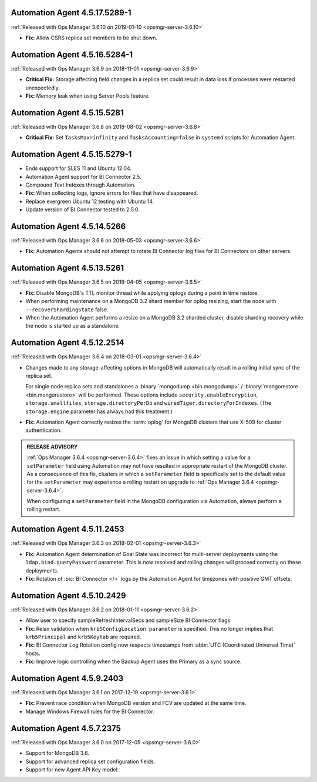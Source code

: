 .. _automation-4.5.17.5289-1:

Automation Agent 4.5.17.5289-1
------------------------------

:ref:`Released with Ops Manager 3.6.10 on 2019-01-10 <opsmgr-server-3.6.10>`

- **Fix:** Allow CSRS replica set members to be shut down.

.. _automation-4.5.16.5284-1:

Automation Agent 4.5.16.5284-1
------------------------------

:ref:`Released with Ops Manager 3.6.9 on 2018-11-01 <opsmgr-server-3.6.9>`

- **Critical Fix:** Storage affecting field changes in a replica set
  could result in data loss if processes were restarted unexpectedly.

- **Fix:** Memory leak when using Server Pools feature.

.. _automation-4.5.15.5281:

Automation Agent 4.5.15.5281
----------------------------

:ref:`Released with Ops Manager 3.6.8 on 2018-08-02 <opsmgr-server-3.6.8>`

- **Critical Fix:** Set ``TasksMax=infinity`` and 
  ``TasksAccounting=false`` in ``systemd`` scripts for
  Automation Agent.

.. _automation-4.5.15.5279-1:

Automation Agent 4.5.15.5279-1
------------------------------

- Ends support for SLES 11 and Ubuntu 12.04.

- Automation Agent support for BI Connector 2.5.

- Compound Text Indexes through Automation.

- **Fix:** When collecting logs, ignore errors for files that have 
  disappeared.

- Replace evergreen Ubuntu 12 testing with Ubuntu 14.

- Update version of BI Connector tested to 2.5.0.

.. _automation-4.5.14.5266:

Automation Agent 4.5.14.5266
----------------------------

:ref:`Released with Ops Manager 3.6.6 on 2018-05-03 <opsmgr-server-3.6.6>`

- **Fix:** Automation Agents should not attempt to rotate BI Connector
  log files for BI Connectors on other servers.

.. _automation-4.5.13.5261:

Automation Agent 4.5.13.5261
----------------------------

:ref:`Released with Ops Manager 3.6.5 on 2018-04-05 <opsmgr-server-3.6.5>`

- **Fix:** Disable MongoDB's TTL monitor thread while applying oplogs
  during a point in time restore.

- When performing maintenance on a MongoDB 3.2 shard member for oplog
  resizing, start the node with ``--recoverShardingState`` false.

- When the Automation Agent performs a resize on a MongoDB 3.2 sharded
  cluster, disable sharding recovery while the node is started up as a
  standalone.

.. _automation-4.5.12.2514:

Automation Agent 4.5.12.2514
------------------------------

:ref:`Released with Ops Manager 3.6.4 on 2018-03-01 <opsmgr-server-3.6.4>`

- Changes made to any storage-affecting options in MongoDB will 
  automatically result in a rolling initial sync of the replica set. 
  
  For single node replica sets and standalones a 
  :binary:`mongodump <bin.mongodump>` / 
  :binary:`mongorestore <bin.mongorestore>`
  will be performed. These options include 
  ``security.enableEncryption``, 
  ``storage.smallfiles``, ``storage.directoryPerDb`` and 
  ``wiredTiger.directoryForIndexes``. (The ``storage.engine`` parameter 
  has always had this treatment.)

- **Fix:** Automation Agent correctly resizes the :term:`oplog` for 
  MongoDB clusters that use X-509 for cluster authentication.

.. admonition:: RELEASE ADVISORY
   :class: note

   :ref:`Ops Manager 3.6.4 <opsmgr-server-3.6.4>` fixes an issue in 
   which setting a value for a ``setParameter`` field using Automation 
   may not have resulted in appropriate restart of the MongoDB cluster. 
   As a consequence of this fix, clusters in which a ``setParameter`` 
   field is specifically set to the default value for the 
   ``setParameter`` may experience a rolling restart on upgrade to 
   :ref:`Ops Manager 3.6.4 <opsmgr-server-3.6.4>`.

   When configuring a ``setParameter`` field in the MongoDB 
   configuration via Automation, always perform a rolling restart.


.. _automation-4.5.11.2453:

Automation Agent 4.5.11.2453
------------------------------

:ref:`Released with Ops Manager 3.6.3 on 2018-02-01 <opsmgr-server-3.6.3>`

- **Fix:** Automation Agent determination of Goal State was incorrect
  for multi-server deployments using the ``ldap.bind.queryPassword``
  parameter. This is now resolved and rolling changes will proceed
  correctly on these deployments.

- **Fix:** Rotation of :bic:`BI Connector </>` logs by the Automation 
  Agent for timezones with positive GMT offsets.

.. _automation-4.5.10.2429:

Automation Agent 4.5.10.2429
------------------------------

:ref:`Released with Ops Manager 3.6.2 on 2018-01-11 <opsmgr-server-3.6.2>`

- Allow user to specify sampleRefreshIntervalSecs and sampleSize BI
  Connector flags

- **Fix:** Relax validation when ``krb5ConfigLocation parameter`` is 
  specified. This no longer implies that ``krb5Principal`` and 
  ``krb5Keytab`` are required.

- **Fix:** BI Connector Log Rotation config now respects timestamps 
  from :abbr:`UTC (Coordinated Universal Time)` hosts.

- **Fix:** Improve logic controlling when the Backup Agent uses the 
  Primary as a sync source.

.. _automation-4.5.9.2403:

Automation Agent 4.5.9.2403
---------------------------

:ref:`Released with Ops Manager 3.6.1 on 2017-12-19 <opsmgr-server-3.6.1>`

- **Fix:** Prevent race condition when MongoDB version and FCV are
  updated at the same time.

- Manage Windows Firewall rules for the BI Connector.

.. _automation-4.5.7.2375:

Automation Agent 4.5.7.2375
---------------------------

:ref:`Released with Ops Manager 3.6.0 on 2017-12-05 <opsmgr-server-3.6.0>`

- Support for MongoDB 3.6.

- Support for advanced replica set configuration fields.

- Support for new Agent API Key model.
